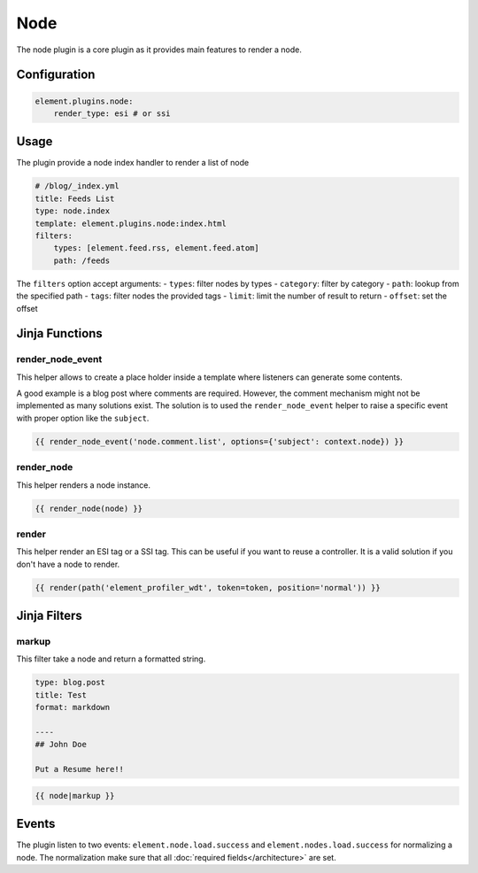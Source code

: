 Node
====

The node plugin is a core plugin as it provides main features to render a node.

Configuration
-------------

.. code-block:: yaml

    element.plugins.node:
        render_type: esi # or ssi

Usage
-----

The plugin provide a node index handler to render a list of node

.. code-block:: yaml

    # /blog/_index.yml
    title: Feeds List
    type: node.index
    template: element.plugins.node:index.html
    filters:
        types: [element.feed.rss, element.feed.atom]
        path: /feeds

The ``filters`` option accept arguments:
- ``types``: filter nodes by types
- ``category``: filter by category
- ``path``: lookup from the specified path
- ``tags``: filter nodes the provided tags
- ``limit``: limit the number of result to return
- ``offset``: set the offset

Jinja Functions
---------------

render_node_event
~~~~~~~~~~~~~~~~~

This helper allows to create a place holder inside a template where listeners can generate some contents.

A good example is a blog post where comments are required. However, the comment mechanism might not be implemented as
many solutions exist. The solution is to used the ``render_node_event`` helper to raise a specific event with proper
option like the ``subject``.

.. code-block:: jinja

    {{ render_node_event('node.comment.list', options={'subject': context.node}) }}

render_node
~~~~~~~~~~~

This helper renders a node instance.

.. code-block:: jinja

    {{ render_node(node) }}

render
~~~~~~

This helper render an ESI tag or a SSI tag. This can be useful if you want to reuse a controller. It is a valid solution
if you don't have a node to render.


.. code-block:: jinja

    {{ render(path('element_profiler_wdt', token=token, position='normal')) }}


Jinja Filters
-------------

markup
~~~~~~

This filter take a node and return a formatted string.

.. code-block:: yaml

    type: blog.post
    title: Test
    format: markdown

    ----
    ## John Doe

    Put a Resume here!!


.. code-block:: jinja

    {{ node|markup }}

Events
------

The plugin listen to two events: ``element.node.load.success`` and ``element.nodes.load.success`` for normalizing a
node. The normalization make sure that all :doc:`required fields</architecture>` are set.

